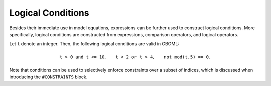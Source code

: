 Logical Conditions
==================

Besides their immediate use in model equations, expressions can be further used to construct logical conditions. More specifically, logical conditions are constructed from expressions, comparison operators, and logical operators.

Let :math:`\texttt{t}` denote an integer. Then, the following logical conditions are valid in GBOML:

.. math::

    \texttt{t > 0 and t <= 10}, \qquad \texttt{t < 2 or t > 4}, \qquad \texttt{not mod(t,5) == 0}.

Note that conditions can be used to selectively enforce constraints over a subset of indices, which is discussed when introducing the :math:`\texttt{\#CONSTRAINTS}` block.
